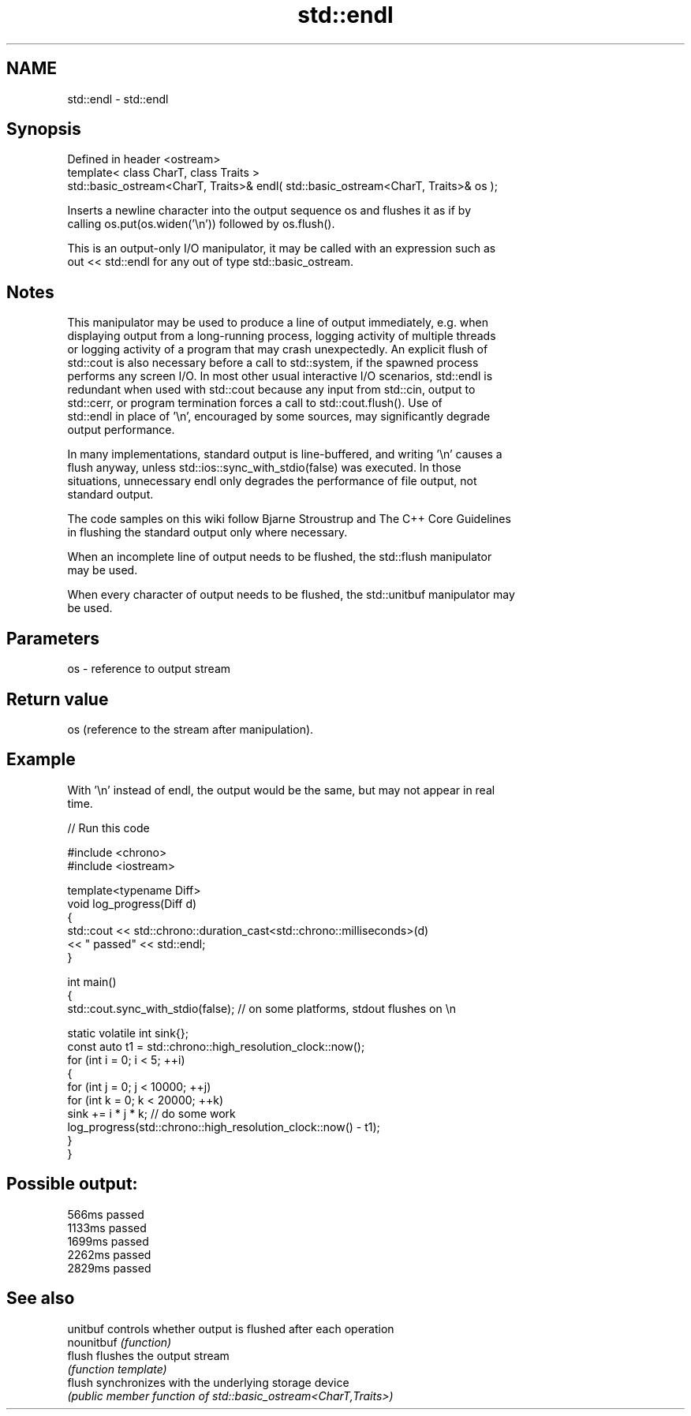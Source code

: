 .TH std::endl 3 "2024.06.10" "http://cppreference.com" "C++ Standard Libary"
.SH NAME
std::endl \- std::endl

.SH Synopsis
   Defined in header <ostream>
   template< class CharT, class Traits >
   std::basic_ostream<CharT, Traits>& endl( std::basic_ostream<CharT, Traits>& os );

   Inserts a newline character into the output sequence os and flushes it as if by
   calling os.put(os.widen('\\n')) followed by os.flush().

   This is an output-only I/O manipulator, it may be called with an expression such as
   out << std::endl for any out of type std::basic_ostream.

.SH Notes

   This manipulator may be used to produce a line of output immediately, e.g. when
   displaying output from a long-running process, logging activity of multiple threads
   or logging activity of a program that may crash unexpectedly. An explicit flush of
   std::cout is also necessary before a call to std::system, if the spawned process
   performs any screen I/O. In most other usual interactive I/O scenarios, std::endl is
   redundant when used with std::cout because any input from std::cin, output to
   std::cerr, or program termination forces a call to std::cout.flush(). Use of
   std::endl in place of '\\n', encouraged by some sources, may significantly degrade
   output performance.

   In many implementations, standard output is line-buffered, and writing '\\n' causes a
   flush anyway, unless std::ios::sync_with_stdio(false) was executed. In those
   situations, unnecessary endl only degrades the performance of file output, not
   standard output.

   The code samples on this wiki follow Bjarne Stroustrup and The C++ Core Guidelines
   in flushing the standard output only where necessary.

   When an incomplete line of output needs to be flushed, the std::flush manipulator
   may be used.

   When every character of output needs to be flushed, the std::unitbuf manipulator may
   be used.

.SH Parameters

   os - reference to output stream

.SH Return value

   os (reference to the stream after manipulation).

.SH Example

   With '\\n' instead of endl, the output would be the same, but may not appear in real
   time.


// Run this code

 #include <chrono>
 #include <iostream>

 template<typename Diff>
 void log_progress(Diff d)
 {
     std::cout << std::chrono::duration_cast<std::chrono::milliseconds>(d)
               << " passed" << std::endl;
 }

 int main()
 {
     std::cout.sync_with_stdio(false); // on some platforms, stdout flushes on \\n

     static volatile int sink{};
     const auto t1 = std::chrono::high_resolution_clock::now();
     for (int i = 0; i < 5; ++i)
     {
         for (int j = 0; j < 10000; ++j)
             for (int k = 0; k < 20000; ++k)
                 sink += i * j * k; // do some work
         log_progress(std::chrono::high_resolution_clock::now() - t1);
     }
 }

.SH Possible output:

 566ms passed
 1133ms passed
 1699ms passed
 2262ms passed
 2829ms passed

.SH See also

   unitbuf   controls whether output is flushed after each operation
   nounitbuf \fI(function)\fP
   flush     flushes the output stream
             \fI(function template)\fP
   flush     synchronizes with the underlying storage device
             \fI(public member function of std::basic_ostream<CharT,Traits>)\fP
